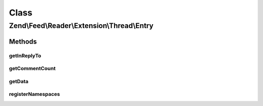 .. Feed/Reader/Extension/Thread/Entry.php generated using docpx on 01/30/13 03:02pm


Class
*****

Zend\\Feed\\Reader\\Extension\\Thread\\Entry
============================================



Methods
-------

getInReplyTo
++++++++++++

.. function:: getInReplyTo()


    Get the "in-reply-to" value

    :rtype: string 



getCommentCount
+++++++++++++++

.. function:: getCommentCount()


    Get the total number of threaded responses (i.e comments)

    :rtype: int|null 



getData
+++++++

.. function:: getData()


    Get the entry data specified by name

    :param string: 

    :rtype: mixed|null 



registerNamespaces
++++++++++++++++++

.. function:: registerNamespaces()


    Register Atom Thread Extension 1.0 namespace

    :rtype: void 



